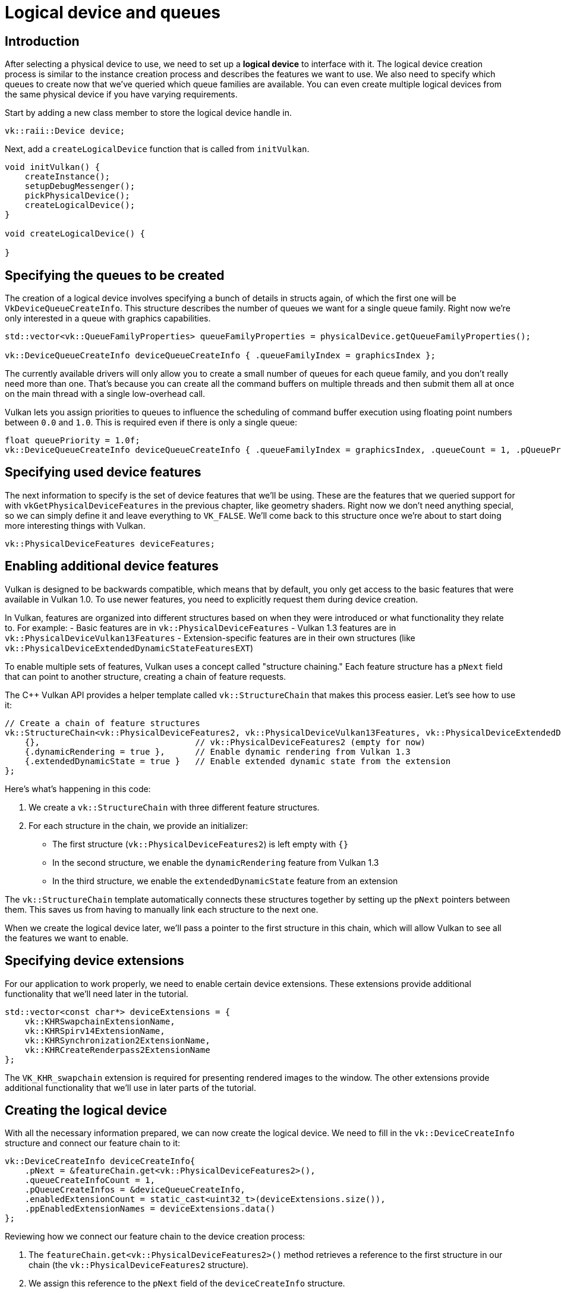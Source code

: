 :pp: {plus}{plus}

= Logical device and queues

== Introduction

After selecting a physical device to use, we need to set up a *logical device* to
interface with it. The logical device creation process is similar to the
instance creation process and describes the features we want to use. We also
need to specify which queues to create now that we've queried which queue
families are available. You can even create multiple logical devices from the
same physical device if you have varying requirements.

Start by adding a new class member to store the logical device handle in.

[,c++]
----
vk::raii::Device device;
----

Next, add a `createLogicalDevice` function that is called from `initVulkan`.

[,c++]
----
void initVulkan() {
    createInstance();
    setupDebugMessenger();
    pickPhysicalDevice();
    createLogicalDevice();
}

void createLogicalDevice() {

}
----

== Specifying the queues to be created

The creation of a logical device involves specifying a bunch of details in
structs again, of which the first one will be `VkDeviceQueueCreateInfo`. This
structure describes the number of queues we want for a single queue family.
Right now we're only interested in a queue with graphics capabilities.

[,c++]
----
std::vector<vk::QueueFamilyProperties> queueFamilyProperties = physicalDevice.getQueueFamilyProperties();

vk::DeviceQueueCreateInfo deviceQueueCreateInfo { .queueFamilyIndex = graphicsIndex };
----

The currently available drivers will only allow you to create a small number of
queues for each queue family, and you don't really need more than one. That's
because you can create all the command buffers on multiple threads and then
submit them all at once on the main thread with a single low-overhead call.

Vulkan lets you assign priorities to queues to influence the scheduling of
command buffer execution using floating point numbers between `0.0` and `1.0`.
This is required even if there is only a single queue:

[,c++]
----
float queuePriority = 1.0f;
vk::DeviceQueueCreateInfo deviceQueueCreateInfo { .queueFamilyIndex = graphicsIndex, .queueCount = 1, .pQueuePriorities = &queuePriority };
----

== Specifying used device features

The next information to specify is the set of device features that we'll be
using. These are the features that we queried support for with
`vkGetPhysicalDeviceFeatures` in the previous chapter, like geometry shaders.
Right now we don't need anything special, so we can simply define it and leave
everything to `VK_FALSE`. We'll come back to this structure once we're about to
start doing more interesting things with Vulkan.

[,c++]
----
vk::PhysicalDeviceFeatures deviceFeatures;
----

== Enabling additional device features

Vulkan is designed to be backwards compatible, which means that by default, you only get access to the basic features that were available in Vulkan 1.0. To use newer features, you need to explicitly request them during device creation.

In Vulkan, features are organized into different structures based on when they were introduced or what functionality they relate to. For example:
- Basic features are in `vk::PhysicalDeviceFeatures`
- Vulkan 1.3 features are in `vk::PhysicalDeviceVulkan13Features`
- Extension-specific features are in their own structures (like `vk::PhysicalDeviceExtendedDynamicStateFeaturesEXT`)

To enable multiple sets of features, Vulkan uses a concept called "structure chaining." Each feature structure has a `pNext` field that can point to another structure, creating a chain of feature requests.

The C++ Vulkan API provides a helper template called `vk::StructureChain` that makes this process easier. Let's see how to use it:

[,c++]
----
// Create a chain of feature structures
vk::StructureChain<vk::PhysicalDeviceFeatures2, vk::PhysicalDeviceVulkan13Features, vk::PhysicalDeviceExtendedDynamicStateFeaturesEXT> featureChain = {
    {},                               // vk::PhysicalDeviceFeatures2 (empty for now)
    {.dynamicRendering = true },      // Enable dynamic rendering from Vulkan 1.3
    {.extendedDynamicState = true }   // Enable extended dynamic state from the extension
};
----

Here's what's happening in this code:

1. We create a `vk::StructureChain` with three different feature structures.
2. For each structure in the chain, we provide an initializer:
   - The first structure (`vk::PhysicalDeviceFeatures2`) is left empty with `{}`
   - In the second structure, we enable the `dynamicRendering` feature from Vulkan 1.3
   - In the third structure, we enable the `extendedDynamicState` feature from an extension

The `vk::StructureChain` template automatically connects these structures together by setting up the `pNext` pointers between them. This saves us from having to manually link each structure to the next one.

When we create the logical device later, we'll pass a pointer to the first structure in this chain, which will allow Vulkan to see all the features we want to enable.

== Specifying device extensions

For our application to work properly, we need to enable certain device extensions. These extensions provide additional functionality that we'll need later in the tutorial.

[,c++]
----
std::vector<const char*> deviceExtensions = {
    vk::KHRSwapchainExtensionName,
    vk::KHRSpirv14ExtensionName,
    vk::KHRSynchronization2ExtensionName,
    vk::KHRCreateRenderpass2ExtensionName
};
----

The `VK_KHR_swapchain` extension is required for presenting rendered images to the window. The other extensions provide additional functionality that we'll use in later parts of the tutorial.

== Creating the logical device

With all the necessary information prepared, we can now create the logical device. We need to fill in the `vk::DeviceCreateInfo` structure and connect our feature chain to it:

[,c++]
----
vk::DeviceCreateInfo deviceCreateInfo{
    .pNext = &featureChain.get<vk::PhysicalDeviceFeatures2>(),
    .queueCreateInfoCount = 1,
    .pQueueCreateInfos = &deviceQueueCreateInfo,
    .enabledExtensionCount = static_cast<uint32_t>(deviceExtensions.size()),
    .ppEnabledExtensionNames = deviceExtensions.data()
};
----

Reviewing how we connect our feature chain to the device creation process:

1. The `featureChain.get<vk::PhysicalDeviceFeatures2>()` method retrieves a reference to the first structure in our chain (the `vk::PhysicalDeviceFeatures2` structure).

2. We assign this reference to the `pNext` field of the `deviceCreateInfo` structure.

3. Since all the structures in our feature chain are already connected (thanks to `vk::StructureChain`), Vulkan will be able to see all the features we want to enable by following the chain of `pNext` pointers.

This approach allows us to request multiple sets of features in a clean and organized way. Vulkan will process each structure in the chain and enable the requested features during device creation.

The remainder of the information bears a resemblance to the
`VkInstanceCreateInfo` struct and requires you to specify extensions and
validation layers. The difference is that these are device-specific this time.

An example of a device-specific extension is `VK_KHR_swapchain`, which allows
you to present rendered images from that device to windows. It is possible that
there are Vulkan devices in the system that lack this ability, for example,
because they only support compute operations. We will come back to this
extension in the swap chain chapter.

Previous implementations of Vulkan made a distinction between instance and
device-specific validation layers, but this is
link:https://www.khronos.org/registry/vulkan/specs/1.3-extensions/html/chap40.html#extendingvulkan-layers-devicelayerdeprecation[no longer the case].
That means that the `enabledLayerCount` and `ppEnabledLayerNames` fields of
`VkDeviceCreateInfo` are ignored by up-to-date implementations.

As mentioned earlier, we need several device-specific extensions for our application to work properly.

[,c++]
----
device = vk::raii::Device( physicalDevice, deviceCreateInfo );
----

The parameters are the physical device to interface with, and the usage
info we just specified, the optional allocation callbacks pointer and a pointer
to a variable to store the logical device handle in. Similarly to the instance
creation function, this call can throw errors based on enabling non-existent
extensions or specifying the desired usage of unsupported features.

Logical devices don't interact directly with instances, which is why it's not
included as a parameter.

== Retrieving queue handles

The queues are automatically created along with the logical device, but we don't have a handle to interface with them yet.
First, add a class member to store a handle to the graphics queue:

[,c++]
----
vk::raii::Queue graphicsQueue;
----

Device queues are implicitly cleaned up when the device is destroyed, so we
don't need to do anything in `cleanup`.

We can use the `vkGetDeviceQueue` function to retrieve queue handles for each
queue family. The parameters are the logical device, queue family, queue index
and a pointer to the variable to store the queue handle in. Because we're only
creating a single queue from this family, we'll simply use index `0`.

[,c++]
----
graphicsQueue = vk::raii::Queue( device, graphicsIndex, 0 );
----

With the logical device and queue handles, we can now actually start using the
graphics card to do things! In the
xref:/03_Drawing_a_triangle/01_Presentation/00_Window_surface.adoc[next few chapters], we'll set
 up the resources to present results to the window system.

link:/attachments/04_logical_device.cpp[C{pp} code]
